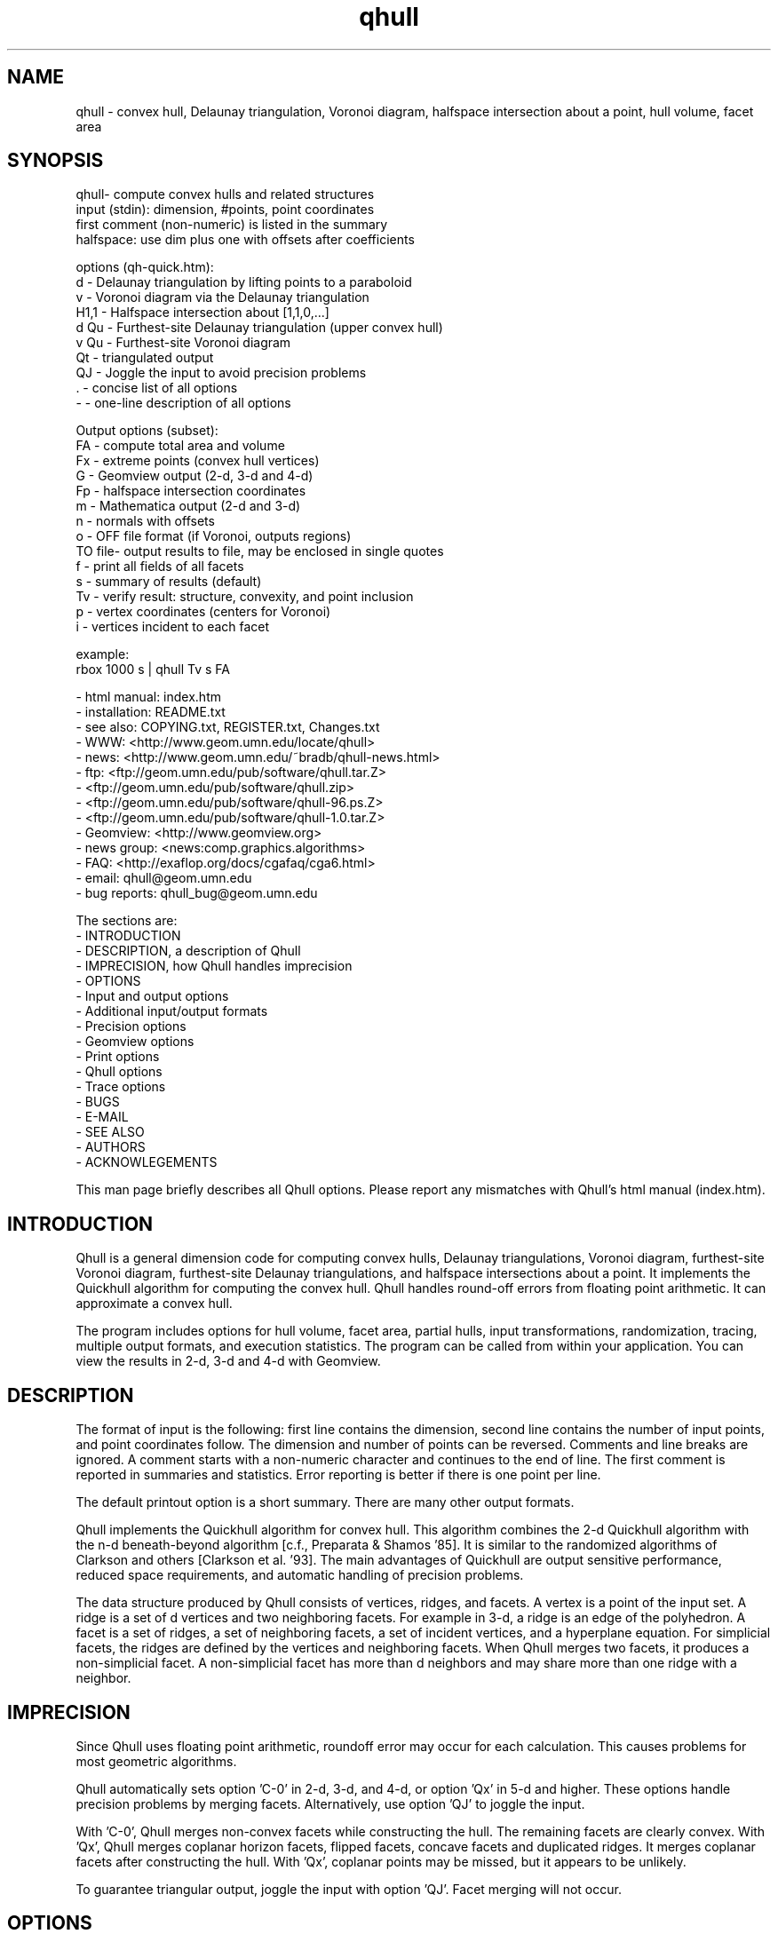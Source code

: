 ./"  This is the Unix manual page for qhull, written in nroff, the standard
./"  manual formatter for Unix systems.  To format it, type
./"
./"  nroff -man qhull.man
./"
./"  This will print a formatted copy to standard output.  If you want
./"  to ensure that the output is plain ASCII, free of any control
./"  characters that nroff uses for underlining etc, pipe the output
./"  through "col -b":
./"
./"  nroff -man qhull.man | col -b
./"
./"  Warning: a leading quote "'" or dot "." will not format correctly
./"
.TH qhull 1 "October 4, 2001" "Geometry Center"
.SH NAME
qhull \- convex hull, Delaunay triangulation, Voronoi diagram, 
halfspace intersection about a point, hull volume, facet area
.SH SYNOPSIS
.nf
qhull- compute convex hulls and related structures
    input (stdin): dimension, #points, point coordinates
    first comment (non-numeric) is listed in the summary
    halfspace: use dim plus one with offsets after coefficients
    
options (qh-quick.htm):
    d      - Delaunay triangulation by lifting points to a paraboloid
    v      - Voronoi diagram via the Delaunay triangulation
    H1,1   - Halfspace intersection about [1,1,0,...]
    d Qu   - Furthest-site Delaunay triangulation (upper convex hull)
    v Qu   - Furthest-site Voronoi diagram
    Qt     - triangulated output
    QJ     - Joggle the input to avoid precision problems
    .      - concise list of all options
    -      - one-line description of all options
    
Output options (subset):
    FA     - compute total area and volume
    Fx     - extreme points (convex hull vertices)
    G      - Geomview output (2-d, 3-d and 4-d)
    Fp     - halfspace intersection coordinates
    m      - Mathematica output (2-d and 3-d)
    n      - normals with offsets
    o      - OFF file format (if Voronoi, outputs regions)
    TO file- output results to file, may be enclosed in single quotes
    f      - print all fields of all facets
    s      - summary of results (default)
    Tv     - verify result: structure, convexity, and point inclusion
    p      - vertex coordinates (centers for Voronoi)
    i      - vertices incident to each facet
    
example:
    rbox 1000 s | qhull Tv s FA
.fi

 - html manual:    index.htm
 - installation:   README.txt
 - see also:       COPYING.txt, REGISTER.txt, Changes.txt
 - WWW:  <http://www.geom.umn.edu/locate/qhull>
 - news: <http://www.geom.umn.edu/~bradb/qhull-news.html>
 - ftp:  <ftp://geom.umn.edu/pub/software/qhull.tar.Z>
 -       <ftp://geom.umn.edu/pub/software/qhull.zip>
 -       <ftp://geom.umn.edu/pub/software/qhull-96.ps.Z>
 -       <ftp://geom.umn.edu/pub/software/qhull-1.0.tar.Z>
 - Geomview:  <http://www.geomview.org>
 - news group:     <news:comp.graphics.algorithms>
 - FAQ:       <http://exaflop.org/docs/cgafaq/cga6.html>
 - email:          qhull@geom.umn.edu
 - bug reports:    qhull_bug@geom.umn.edu
 
The sections are:
 - INTRODUCTION
 - DESCRIPTION, a description of Qhull
 - IMPRECISION, how Qhull handles imprecision
 - OPTIONS
 -    Input and output options
 -    Additional input/output formats
 -    Precision options
 -    Geomview options
 -    Print options
 -    Qhull options
 -    Trace options
 - BUGS
 - E-MAIL
 - SEE ALSO
 - AUTHORS
 - ACKNOWLEGEMENTS

This man page briefly describes all Qhull options.  Please report
any mismatches with Qhull's html manual (index.htm).

.PP
.SH INTRODUCTION
Qhull is a general dimension code for computing convex hulls, Delaunay
triangulations, Voronoi diagram, furthest-site Voronoi diagram, 
furthest-site Delaunay triangulations, and 
halfspace intersections about a point.  It implements the Quickhull algorithm for 
computing the convex hull.  Qhull handles round-off errors from floating 
point arithmetic.  It can approximate a convex hull.

The program includes options for hull volume, facet area, partial hulls,
input transformations, randomization, tracing, multiple output formats, and
execution statistics.  The program can be called from within your application.
You can view the results in 2-d, 3-d and 4-d with Geomview.
.PP
.SH DESCRIPTION
.PP
The format of input is the following: first line contains the dimension,
second line contains the number of input points, and point coordinates follow.
The dimension and number of points can be reversed.
Comments and line breaks are ignored.  A comment starts with a
non-numeric character and continues to the end of line.  The first comment 
is reported in summaries and statistics.
Error reporting is
better if there is one point per line.
.PP
The default printout option is a short summary. There are many
other output formats.
.PP
Qhull implements the Quickhull algorithm for convex hull. This algorithm combines
the 2-d Quickhull algorithm with the n-d beneath-beyond algorithm
[c.f., Preparata & Shamos '85].
It is similar to the randomized algorithms of Clarkson and 
others [Clarkson et al. '93].  The main 
advantages of Quickhull are output sensitive performance, reduced
space requirements, and automatic handling of precision problems.
.PP
The data structure produced by Qhull consists of vertices, ridges, and facets.
A vertex is a point of the input set.  A ridge is a set of d vertices
and two neighboring facets.  For example in 3-d, a ridge is an edge of the
polyhedron.  A facet is a set of ridges, a set of neighboring facets, a set
of incident vertices, and a hyperplane equation.  For simplicial facets, the 
ridges are defined by the vertices and neighboring facets.  When Qhull 
merges two facets, it produces a non-simplicial
facet.  A non-simplicial facet has more than d neighbors and may share more than 
one ridge with a neighbor.
.PP
.SH IMPRECISION 
.PP
Since Qhull uses floating point arithmetic, roundoff error may occur for each
calculation.  This causes  problems
for most geometric algorithms.
.PP
Qhull automatically sets option 'C-0' in 2-d, 3-d, and 4-d, or 
option 'Qx' in 5-d and higher.  These options handle precision problems 
by merging facets.  Alternatively, use option 'QJ' to joggle the
input.
.PP
With 'C-0', Qhull merges non-convex
facets while constructing the hull. The remaining facets are
clearly convex. With 'Qx', Qhull merges 
coplanar horizon facets, flipped facets, concave facets and
duplicated ridges.  It merges coplanar facets after constructing
the hull.
With 'Qx', coplanar points may be missed, but it
appears to be unlikely.
.PP
To guarantee triangular output, joggle the input with option 'QJ'.  Facet
merging will not occur. 
.SH OPTIONS
.PP
To get a list of the most important options, execute 'qhull' by itself.
To get a complete list of options, 
execute 'qhull -'.  
To get a complete, concise list of options, execute 'qhull .'.

Options can be in any order.
Capitalized options take an argument (except 'PG' and 'F' options).
Single letters are used for output formats and precision constants.  The
other options are grouped into menus for other output formats ('F'),
Geomview output ('G'),
printing ('P'), Qhull control ('Q'), and tracing ('T').
.TP
Main options:
.TP
default
Compute the convex hull of the input points.  Report a summary of
the result.
.TP
d
Compute the Delaunay triangulation by lifting the input points to a 
paraboloid.  The 'o' option prints the input points and facets.  
The 'QJ' option guarantees triangular output.  The 'Ft' 
option prints a triangulation.  It adds points (the centrums) to non-simplicial
facets.  
.TP
v
Compute the Voronoi diagram from the Delaunay triangulation.  
The 'p' option prints the Voronoi vertices.  
The 'o' option prints the Voronoi vertices and the
vertices in each Voronoi region.  It lists regions in
site ID order.
The 'Fv' option prints each ridge of the Voronoi diagram.
The first or zero'th vertex
indicates the infinity vertex.  Its coordinates are 
qh_INFINITE (-10.101).  It indicates unbounded Voronoi
regions or degenerate Delaunay triangles.
.TP
Hn,n,...
Compute halfspace intersection about [n,n,0,...].  
The input is a set of halfspaces
defined in the same format as 'n', 'Fo', and 'Fi'.
Use 'Fp' to print the intersection points.  Use 'Fv'
to list the intersection points for each halfspace.  The
other output formats display the dual convex hull.

The point [n,n,n,...] is a feasible point for the halfspaces, i.e.,   
a point that is inside all
of the halfspaces (Hx+b <= 0).  The default coordinate value is 0.

The input may start with a feasible point.  If so, use 'H' by itself.
The input starts with a feasible point when the first number is the dimension,
the second number is "1", and the coordinates complete a line.  The 'FV'
option produces a feasible point for a convex hull.
.TP
d Qu
Compute the furthest-site Delaunay triangulation from the upper
convex hull.  The 'o' option prints the input points and facets.  
The 'QJ' option guarantees triangular otuput.  You can also use
'Ft' to triangulate via the centrums of non-simplicial
facets.  
.TP
v Qu
Compute the furthest-site Voronoi diagram.
The 'p' option prints the Voronoi vertices.  
The 'o' option prints the Voronoi vertices and the
vertices in each Voronoi region.
The 'Fv' option prints each ridge of the Voronoi diagram.
The first or zero'th vertex
indicates the infinity vertex at infinity.  Its coordinates are 
qh_INFINITE (-10.101).  It indicates unbounded Voronoi regions
and degenerate Delaunay triangles.
.PP
.TP
Input/Output options:
.TP
f
Print out all facets and all fields of each facet.
.TP
G
Output the hull in Geomview format.  For imprecise hulls,
Geomview displays the inner and outer hull.  Geomview can also 
display points, ridges, vertices, coplanar points, and
facet intersections.  See below for a list of options.

For Delaunay triangulations, 'G' displays the
corresponding paraboloid.  For halfspace intersection, 'G' displays the
dual polytope.
.TP
i
Output the incident vertices for each facet.  
Qhull prints the number of facets followed by the
vertices of each facet.  One facet is printed per line.  The numbers 
are the 0-relative indices of the corresponding input points.
The facets
are oriented.  

In 4-d and higher, 
Qhull triangulates non-simplicial facets.  Each apex (the first vertex) is
a created point that corresponds to the facet's centrum.  Its index is greater
than the indices of the input points.  Each base
corresponds to a simplicial ridge between two facets.
To print the vertices without triangulation, use option 'Fv'.
.TP
m
Output the hull in Mathematica format.  Qhull writes a Mathematica file for 2-d and 3-d
convex hulls and for 2-d Delaunay triangulations.   Qhull produces a list of objects
that you can assign to a variable in Mathematica, for example:
"list= << <outputfilename> ". If the object is 2-d, it can be
visualized by "Show[Graphics[list]] ". For 3-d objects the command is
"Show[Graphics3D[list]]".
.TP
n
Output the normal equation for each facet.  
Qhull prints the dimension (plus one), the number of facets,
and the normals for each facet.  The facet's offset follows its
normal coefficients.
.TP
o
Output the facets in OFF file format.  
Qhull prints the dimension, number of points, number
of facets, and number of ridges.  Then it prints the coordinates of
the input points and the vertices for each facet.  Each facet is on
a separate line.  The first number is the number of vertices.  The
remainder are the indices of the corresponding points.  The vertices are
oriented in 2-d, 3-d, and in simplicial facets.

For 2-d Voronoi diagrams,
the vertices are sorted by adjacency, but not oriented.  In 3-d and higher,
the Voronoi vertices are sorted by index.  
See the 'v' option for more information.
.TP
p
Output the coordinates of each vertex point.  
Qhull prints the dimension, the number of points,
and the coordinates for each vertex.  
With the 'Gc' and 'Gi' options, it also prints coplanar
and interior points.  For Voronoi diagrams, it prints the coordinates
of each Voronoi vertex.  
.TP
s
Print a summary to stderr.  If no output options
are specified at all, a summary goes to stdout.  The summary lists 
the number of input points, the dimension, the number of vertices
in the convex hull, the number of facets in the convex hull, the 
number of good facets (if 'Pg'), and statistics.

The last two statistics (if needed) measure the maximum distance 
from a point or vertex to a
facet.  The number in parenthesis (e.g., 2.1x) is the ratio between the 
maximum distance and the worst-case distance due to merging
two simplicial facets.
.PP
.TP
Precision options
.TP
An
Maximum angle given as a cosine.  If the angle between a pair of facet
normals
is greater than n, Qhull merges one of the facets into a neighbor.
If 'n' is negative, Qhull tests angles after adding
each point to the hull (pre-merging).  
If 'n' is positive, Qhull tests angles after
constructing the hull (post-merging).  
Both pre- and post-merging can be defined.

Option 'C0' or 'C-0' is set if the corresponding 'Cn' or 'C-n'
is not set.  If 'Qx'
is set, then 'A-n' and 'C-n' are checked after the hull is constructed
and before 'An' and 'Cn' are checked.
.TP
Cn
Centrum radius.
If a centrum is less than n below a neighboring facet, Qhull merges one
of the facets.
If 'n' is negative or '-0', Qhull tests and merges facets after adding
each point to the hull.  This is called "pre-merging".  If 'n' is positive,
Qhull tests for convexity after constructing the hull ("post-merging").
Both pre- and post-merging can be defined.

For 5-d and higher, 'Qx' should be used
instead of 'C-n'.  Otherwise, most or all facets may be merged
together.
.TP
En
Maximum roundoff error for distance computations.
.TP
Rn
Randomly perturb distance computations up to +/- n * max_coord.
This option perturbs every distance, hyperplane, and angle computation.
To use time as the random number seed, use option 'QR-1'.
.TP
Vn
Minimum distance for a facet to be visible.
A facet is visible if the distance from the point to the
facet is greater than 'Vn'.  

Without merging, the default value for 'Vn' is the round-off error ('En'). 
With merging, the default value is the pre-merge centrum ('C-n') in 2-d or
3--d, or three times that in other dimensions.  If the outside width
is specified ('Wn'), the maximum, default value for 'Vn' is 'Wn'.
.TP
Un
Maximum distance below a facet for a point to be coplanar to the facet.  The
default value is 'Vn'.
.TP
Wn
Minimum outside width of the hull.  Points are added to the convex hull
only if they are clearly outside of a facet.  A point is outside of a 
facet if its distance to the facet is greater than 'Wn'.  The normal
value for 'Wn' is 'En'.  If the user specifies pre-merging and
does not set 'Wn', than 'Wn' is set
to the premerge 'Cn' and maxcoord*(1-An).
.PP
.TP
Additional input/output formats
.TP
Fa
Print area for each facet.  
For Delaunay triangulations, the area is the area of the triangle.
For Voronoi diagrams, the area is the area of the dual facet.   
Use 'PAn' for printing the n largest facets, and option 'PFn' for
printing facets larger than 'n'.

The area for non-simplicial facets is the sum of the
areas for each ridge to the centrum.   Vertices far below
the facet's hyperplane are ignored.  
The reported area may be significantly less than the actual area.
.TP
FA
Compute the total area and volume for option 's'.  It is an approximation
for non-simplicial facets (see 'Fa').
.TP
Fc
Print coplanar points for each facet.  The output starts with the
number of facets.  Then each facet is printed one per line.  Each line 
is the number of coplanar points followed by the point ids. 
Option 'Qi' includes the interior points.  Each coplanar point (interior point) is
assigned to the facet it is furthest above (resp., least below). 
.TP
FC
Print centrums for each facet.  The output starts with the
dimension followed by the number of facets.  
Then each facet centrum is printed, one per line.
.TP
Fd
Read input in cdd format with homogeneous points.
The input starts with comments.  The first comment is reported in
the summary.  
Data starts after a "begin" line.  The next line is the number of points
followed by the dimension+1 and "real" or "integer".  Then the points
are listed  with a leading "1" or "1.0".  The data ends with an "end" line.

For halfspaces ('Fd Hn,n,...'), the input format is the same.  Each halfspace
starts with its offset.  The sign of the offset is the opposite of Qhull's
convention.
.TP
FD
Print normals ('n', 'Fo', 'Fi') or points ('p') in cdd format.
The first line is the command line that invoked Qhull.
Data starts with a "begin" line.  The next line is the number of normals or points
followed by the dimension+1 and "real".  Then the normals or points
are listed  with the offset before the coefficients.  The offset for points is
1.0.  The offset for normals has the opposite sign.  
The data ends with an "end" line.
.TP
FF
Print facets (as in 'f') without printing the ridges.
.TP
Fi
Print inner planes for each facet.  The inner plane is below all vertices.
.TP
Fi
Print separating hyperplanes for bounded, inner regions of the Voronoi 
diagram.  The first line is the number
of ridges.  Then each hyperplane is printed, one per line.  A line starts
with the number of indices and floats.  The first pair lists 
adjacent input
sites, the next d floats are the normalized coefficients for the hyperplane,
and the last float is the offset.  The hyperplane is oriented toward 
'QVn' (if defined), or the first input site of the pair.  Use 'Tv' to
verify that the hyperplanes are perpendicular bisectors.  Use 'Fo' for 
unbounded regions, and 'Fv' for the corresponding Voronoi vertices.
.TP
FI
Print facet identifiers.
.TP
Fm
Print number of merges for each facet.  At most 511 merges are reported for
a facet.  See 'PMn' for printing the facets with the most merges.
.TP
Fn
Print neighbors for each facet.  The output starts with the number of facets.  
Then each facet is printed one per line.  Each line 
is the number of neighbors followed by an index for each neighbor.  The indices
match the other facet output formats.  

A negative index indicates an unprinted
facet due to printing only good facets ('Pg').  It is the negation of the facet's
ID (option 'FI').   
For example, negative indices are used for facets
"at infinity" in the Delaunay triangulation.
.TP
FN
Print vertex neighbors or coplanar facet for each point.  
The first line is the number
of points.  Then each point is printed, one per line.  If the
point is coplanar, the line is "1" followed by the facet's ID.
If the point is
not a selected vertex, the line is "0".
Otherwise, each line is the number of
neighbors followed by the corresponding facet indices (see 'Fn').
.TP
Fo
Print outer planes for each facet in the same format as 'n'.  
The outer plane is above all points.
.TP
Fo
Print separating hyperplanes for unbounded, outer regions of the Voronoi 
diagram.  The first line is the number
of ridges.  Then each hyperplane is printed, one per line.  A line starts
with the number of indices and floats.  The first pair lists 
adjacent input
sites, the next d floats are the normalized coefficients for the hyperplane,
and the last float is the offset.  The hyperplane is oriented toward 
'QVn' (if defined), or the first input site of the pair.  Use 'Tv' to
verify that the hyperplanes are perpendicular bisectors.  Use 'Fi' for 
bounded regions, and 'Fv' for the corresponding Voronoi vertices.
.TP
FO
List all options to stderr, including the default values.  Additional 'FO's
are printed to stdout.
.TP
Fp
Print points for halfspace intersections (option 'Hn,n,...').  Each
intersection corresponds to a facet of the dual polytope.
The "infinity" point [-10.101,-10.101,...]
indicates an unbounded intersection.
.TP
FP
For each coplanar point ('Qc') print the point ID of the nearest vertex,
the point ID, the facet ID, and the distance.
.TP
FQ
Print command used for qhull and input.
.TP
Fs
Print a summary.  The first line consists of the number of integers ("8"), 
followed by the dimension, the number of points, the number of vertices, 
the number of facets, the number of vertices selected for output, the
number of facets selected for output, the number of coplanar points selected
for output, number of simplicial, unmerged facets in output

The second line consists of the number of reals ("2"),
followed by the maxmimum offset to an outer plane and and minimum offset to 
an inner plane.  Roundoff is included.  Later
versions of Qhull may produce additional integers or reals.
.TP
FS
Print the size of the hull.  The first line consists of the number of integers ("0").  
The second line consists of the number of reals ("2"),
followed by the total facet area, and the total volume.  
Later
versions of Qhull may produce additional integers or reals.

The total volume measures the volume
of the intersection of the halfspaces defined by each facet.   
Both area and volume are
approximations for non-simplicial facets.  See option 'Fa'.
.TP
Ft
Print a triangulation with added points for non-simplicial
facets.  The first line is the dimension and the second line is the
number of points and the number of facets.  The points follow, one
per line, then the facets follow as a list of point indices.  With option
'Qz', the
points include the point-at-infinity.
.TP
Fv
Print vertices for each facet.  The first line is the number
of facets.  Then each facet is printed, one per line.  Each line is
the number of vertices followed by the corresponding point ids.  Vertices
are listed in the order they were added to the hull (the last one is first).
.TP
Fv
Print all ridges of a Voronoi diagram.  The first line is the number
of ridges.  Then each ridge is printed, one per line.  A line starts
with the number of indices.  The first pair lists adjacent input
sites, the remaining indices list Voronoi vertices.  Vertex '0' indicates
the vertex-at-infinity (i.e., an unbounded ray).  In 3-d, the vertices
are listed in order.  See 'Fi' and 'Fo' for separating hyperplanes.
.TP
FV
Print average vertex.  The average vertex is a feasible point 
for halfspace intersection. 
.TP
Fx
List extreme points (vertices) of the convex hull.  The first line
is the number of points.  The other lines give the indices of the
corresponding points.  The first point is '0'.  In 2-d, the points
occur in counter-clockwise order; otherwise they occur in input order.
For Delaunay triangulations, 'Fx' lists the extreme points of the
input sites.  The points are unordered.
.PP
.TP
Geomview options
.TP
G
Produce a file for viewing with Geomview.  Without other options,
Qhull displays edges in 2-d, outer planes in 3-d, and ridges in 4-d.
A ridge can be 
explicit or implicit.  An explicit ridge is a dim-1 dimensional simplex
between two facets.  
In 4-d, the explicit ridges are triangles.
When displaying a ridge in 4-d, Qhull projects the ridge's vertices to
one of its facets' hyperplanes.
Use 'Gh' to
project ridges to the intersection of both hyperplanes.
.TP
Ga
Display all input points as dots.
.TP
Gc
Display the centrum for each facet in 3-d.  The centrum is defined by a
green radius sitting on a blue plane.  The plane corresponds to the
facet's hyperplane.  
The radius is defined by 'C-n' or 'Cn'.
.TP
GDn
Drop dimension n in 3-d or 4-d.  The result is a 2-d or 3-d object.  
.TP
Gh
Display hyperplane intersections in 3-d and 4-d.   In 3-d, the
intersection is a black line.  It lies on two neighboring hyperplanes
(c.f., the blue squares associated with centrums ('Gc')).  In 4-d,
the ridges are projected to the intersection of both hyperplanes.
.TP
Gi
Display inner planes in 2-d and 3-d.  The inner plane of a facet
is below all of its vertices.  It is parallel to the facet's hyperplane.
The inner plane's color is the opposite (1-r,1-g,1-b) of the outer
plane.  Its edges are determined by the vertices.
.TP
Gn
Do not display inner or outer planes.  By default, 
Geomview displays the precise plane (no merging) or both
inner and output planes (merging).  Under merging, Geomview does
not display the inner plane if the
the difference between inner and outer is too small.
.TP
Go
Display outer planes in 2-d and 3-d.  The outer plane of a facet
is above all input points.  It is parallel to the facet's hyperplane.
Its color is determined by the facet's normal, and its 
edges are determined by the vertices.
.TP
Gp
Display coplanar points and vertices as radii.  A radius defines a ball
which corresponds to the imprecision of the point.  The imprecision is 
the maximum of the roundoff error, the centrum radius, and maxcoord *
(1-An).  It is at least 1/20'th of the maximum coordinate, 
and ignores post-merging if pre-merging is done.
.TP
Gr
Display ridges in 3-d.  A ridge connects the two vertices that are shared
by neighboring facets.  Ridges are always displayed in 4-d.
.TP
Gt
A 3-d Delaunay triangulation looks like a convex hull with interior
facets.  Option 'Gt' removes the outside ridges to reveal the outermost
facets.  It automatically sets options 'Gr' and 'GDn'.
.TP
Gv
Display vertices as spheres.  The radius of the sphere corresponds to
the imprecision of the data.  See 'Gp' for determining the radius.
.PP
.TP
Print options
.TP
PAn
Only the n largest facets are marked good for printing.  
Unless 'PG' is set, 'Pg' is automatically set. 
.TP
Pdk:n
Drop facet from output if normal[k] <= n.  The option 'Pdk' uses the
default value of 0 for n.
.TP
PDk:n
Drop facet from output if normal[k] >= n.  The option 'PDk' uses the
default value of 0 for n.
.TP
PFn
Only facets with area at least 'n' are marked good for printing.  
Unless 'PG' is set, 'Pg' is automatically set. 
.TP
Pg
Print only good facets.  A good facet is either visible from a point
(the 'QGn' option) or includes a point (the 'QVn' option).  It also meets the
requirements of 'Pdk' and 'PDk' options.  Option 'Pg' is automatically
set for options 'PAn' and 'PFn'.
.TP
PG
Print neighbors of good facets.
.TP
PMn
Only the n facets with the most merges are marked good for printing.
Unless 'PG' is set, 'Pg' is automatically set. 
.TP
Po
Force output despite precision problems.  Verify ('Tv') does not check
coplanar points.
Flipped facets are reported and concave facets are counted.  
If 'Po' is used, points are not 
partitioned into flipped facets and a flipped facet is always visible
to a point.
Also, if an error occurs before the completion of Qhull and tracing is
not active, 'Po' outputs a neighborhood of the erroneous facets
(if any).
.TP
Pp
Do not report precision problems.
.PP
.TP
Qhull control options
.TP
Qbk:0Bk:0
Drop dimension k from the input points.  This allows the user to 
take convex hulls of sub-dimensional objects.  It happens before
the Delaunay and Voronoi transformation.
.TP
QbB
Scale the input points to fit the unit cube.  After scaling, the lower
bound will be -0.5 and the upper bound +0.5 in all dimensions.
For Delaunay and
Voronoi diagrams, scaling happens after projection to the paraboloid.
Under precise
arithmetic, scaling does not change the topology of the convex hull.  
.TP
Qbb
Scale the last coordinate to [0, m] where m is the maximum absolute
value of the other coordinates.  For Delaunay and
Voronoi diagrams, scaling happens after projection to the paraboloid.
It reduces roundoff error for inputs with integer coordinates.
Under precise
arithmetic, scaling does not change the topology of the convex hull.  
.TP
Qbk:n
Scale the k'th coordinate of the input points.  After scaling, the lower
bound of the input points will be n.  'Qbk' scales to -0.5.  
.TP
QBk:n
Scale the k'th coordinate of the input points.  After scaling, the upper
bound will be n.  'QBk' scales to +0.5.
.TP
Qc
Keep coplanar points with the nearest facet.  Output 
formats 'p', 'f', 'Gp', 'Fc', 'FN', and 'FP' will print the points.  
.TP
Qf
Partition points to the furthest outside facet.
.TP
Qg
Only build good facets.  With the 'Qg' option, Qhull will only build 
those facets that it needs to determine the good facets in the output.
See 'QGn', 'QVn', and 'PdD' for defining good facets, and 'Pg' and 'PG' 
for printing good facets and their neighbors.
.TP
QGn
A facet is good (see 'Qg' and 'Pg') if it is visible from point n.  If n < 0, a facet is
good if it is not visible from point n.  Point n is not added to the
hull (unless 'TCn' or 'TPn').  
With rbox, use the 'Pn,m,r' option to define your point; it
will be point 0 (QG0).  
.TP
Qi
Keep interior points with the nearest facet.  
Output formats 'p', 'f', 'Gp', 'FN', 'FP', and 'Fc' will print the points.
.TP
QJn
Joggle each input coordinate by adding a random number in [-n,n].  If a
precision error occurs, then qhull increases n and tries again.  It does
not increase n beyond a certain value, and it stops after a certain number
of attempts [see user.h].  Option 'QJ'
selects a default value for n.  The output will be simplicial.  For
Delaunay triangulations, 'QJn' sets 'Qbb' to scale the last coordinate
(not if 'Qbk:n' or 'QBk:n' is set).  See also 'Qt'.
.TP
Qm
Only process points that would otherwise increase max_outside.  Other
points are treated as coplanar or interior points.
.TP
Qr 
Process random outside points instead of furthest ones.  This makes
Qhull equivalent to the randomized incremental algorithms.  CPU time
is not reported since the randomization is inefficient.
.TP
QRn
Randomly rotate the input points.  If n=0, use time as the random number seed.
If n>0, use n as the random number seed.  If n=-1, don't rotate but use
time as the random number seed.  For Delaunay triangulations ('d' and 'v'),
rotate about the last axis.
.TP
Qs
Search all points for the initial simplex.
.TP
Qt
Triangulated output.  Triangulate all non-simplicial facets.  See also 'QJ'.
.TP
Qv
Test vertex neighbors for convexity after post-merging.
To use the 'Qv' option, you also need to set a merge option
(e.g., 'Qx' or 'C-0').
.TP
QVn
A good facet (see 'Qg' and 'Pg') includes point n.  If n<0, then a good facet does not
include point n.  The point is either in the initial simplex or it
is the first point added to the hull.  Option 'QVn' may not be used with merging.
.TP
Qx
Perform exact merges while building the hull.  The "exact" merges
are merging a point into a coplanar facet (defined by 'Vn', 'Un',
and 'C-n'), merging concave facets, merging duplicate ridges, and
merging flipped facets.  Coplanar merges and angle coplanar merges ('A-n')
are not performed.  Concavity testing is delayed until a merge occurs.

After
the hull is built, all coplanar merges are performed (defined by 'C-n'
and 'A-n'), then post-merges are performed 
(defined by 'Cn' and 'An').
.TP
Qz
Add a point "at infinity" that is above the paraboloid for Delaunay triangulations
and Voronoi diagrams.  This reduces precision problems and allows the triangulation
of cospherical points.
.PP
.TP 
Qhull experiments and speedups
.TP
Q0
Turn off pre-merging as a default option.  
With 'Q0'/'Qx' and without explicit pre-merge options, Qhull 
ignores precision issues while constructing the convex hull.  This
may lead to precision errors.  If so, a descriptive warning is
generated.  
.TP
Q1
With 'Q1', Qhull sorts merges by type (coplanar, angle coplanar, concave)
instead of by angle.
.TP
Q2
With 'Q2', Qhull merges all facets at once instead of using
independent sets of merges and then retesting.
.TP
Q3
With 'Q3', Qhull does not remove redundant vertices.
.TP
Q4
With 'Q4', Qhull avoids merges of an old facet into a new facet.
.TP
Q5
With 'Q5', Qhull does not correct outer planes at the end.  The
maximum outer plane is used instead.
.TP
Q6
With 'Q6', Qhull does not pre-merge concave or coplanar facets.
.TP
Q7
With 'Q7', Qhull processes facets in depth-first order instead of
breadth-first order.
.TP
Q8
With 'Q8' and merging, Qhull does not retain near-interior points for adjusting
outer planes.  'Qc' will probably retain
all points that adjust outer planes.
.TP
Q9
With 'Q9', Qhull processes the furthest of all outside sets at each iteration.
.TP
Q10
With 'Q10', Qhull does not use special processing for narrow distributions.
.TP
Q11
With 'Q11', Qhull copies normals and recompute centrums for tricoplanar facets.
.PP
.TP
Trace options
.TP
Tn
Trace at level n.  Qhull includes full execution tracing.  'T-1'
traces events.  'T1' traces
the overall execution of the program.  'T2' and 'T3' trace overall
execution and geometric and topological events.  'T4' traces the
algorithm.  'T5' includes information about memory allocation and
Gaussian elimination.
.TP
Tc
Check frequently during execution.  This will catch most inconsistency
errors.
.TP
TCn
Stop Qhull after building the cone of new facets for point n.  The
output for 'f' includes the cone and the old hull.  
See also 'TVn'.
.TP
TFn
Report progress whenever more than n facets are created
During post-merging, 'TFn' 
reports progress after more than n/2 merges.
.TP
TI file
Input data from 'file'.  The filename may not include spaces or
quotes.
.TP
TO file
Output results to 'file'.  The name may be enclosed in single
quotes.
.TP
TPn
Turn on tracing when point n is added to the hull.  Trace
partitions of point n.  If used with TWn, turn off
tracing after adding point n to the hull.
.TP
TRn
Rerun qhull n times.  Usually used with 'QJn' to determine the
probability that a given joggle will fail.
.TP
Ts
Collect statistics and print to stderr at the end of execution.
.TP
Tv
Verify the convex hull.  This checks the topological structure, facet
convexity, and point inclusion.  
If precision problems occurred, facet convexity is tested whether or 
not 'Tv' is selected.
Option 'Tv' does not check point inclusion if forcing output with 'Po',
or if 'Q5' is set.

For point inclusion testing, Qhull verifies that all points are below
all outer planes (facet->maxoutside).  Point inclusion is exhaustive
if merging or if the facet-point product is small enough;
otherwise Qhull verifies each point with a directed
search (qh_findbest).  

Point inclusion testing occurs after producing output.  It prints 
a message to stderr unless option 'Pp' is used.  This
allows the user to interrupt Qhull without changing the output.
.TP
TVn
Stop Qhull after adding point n.  If n < 0, stop Qhull before adding
point n.  Output shows the hull at this time.  See also 'TCn'
.TP
TMn
Turn on tracing at n'th merge.
.TP
TWn
Trace merge facets when the width is greater than n.
.TP
Tz
Redirect stderr to stdout.
.PP
.SH BUGS
Please report bugs to Brad Barber at qhull_bug@geom.umn.edu.  

If Qhull does not compile, it is due to an incompatibility between your
system and ours.  The first thing to check is that your compiler is
ANSI standard.  If it is, check the man page for the best options, or
find someone to help you.  If you locate the cause of your problem,
please send email since it might help others.

If Qhull compiles but crashes on the test case (rbox D4), there's
still incompatibility between your system and ours.  Typically it's
been due to mem.c and memory alignment.  You can use qh_NOmem in mem.h
to turn off memory management.  Please let us know if you figure out 
how to fix these problems.

If you do find a problem, try to simplify it before reporting the
error.  Try different size inputs to locate the smallest one that
causes an error.  You're welcome to hunt through the code using the
execution trace as a guide.  This is especially true if you're
incorporating Qhull into your own program.

When you do report an error, please attach a data set to the
end of your message.  This allows us to see the error for ourselves.
Qhull is maintained part-time.
.PP
.SH E-MAIL
Please send correspondence to qhull@geom.umn.edu and report bugs to
qhull_bug@geom.umn.edu.  Let us know how you use Qhull.  If you
mention it in a paper, please send the reference and an abstract.

If you would like to get Qhull announcements (e.g., a new version)
and news (any bugs that get fixed, etc.), let us know and we will add you to
our mailing list.  If you would like to communicate with other
Qhull users, we will add you to the qhull_users alias.  
For Internet news about geometric algorithms and convex hulls, look at
comp.graphics.algorithms and sci.math.num-analysis

.SH SEE ALSO
rbox(1)

Barber, C. B., D.P. Dobkin, and H.T. Huhdanpaa,
"The Quickhull Algorithm for Convex Hulls," ACM
Trans. on Mathematical Software, Dec. 1996.
http://www.acm.org/pubs/citations/journals/toms/1996-22-4/p469-barber/
ftp://geom.umn.edu/pub/software/qhull-96.ps.Z

Clarkson, K.L., K. Mehlhorn, and R. Seidel, "Four results on randomized 
incremental construction," Computational Geometry: Theory and Applications,
vol. 3, p. 185-211, 1993.

Preparata, F. and M. Shamos, Computational
Geometry, Springer-Verlag, New York, 1985.

.PP
.SH AUTHORS
.nf
  C. Bradford Barber                    Hannu Huhdanpaa
  bradb@geom.umn.edu                    hannu@geom.umn.edu
  
                    c/o The Geometry Center
                    University of Minnesota
                    400 Lind Hall
                    207 Church Street S.E.
                    Minneapolis, MN 55455

.fi

.SH ACKNOWLEDGEMENTS

A special thanks to Albert Marden, Victor Milenkovic, the Geometry Center,
Harvard University, and Endocardial Solutions, Inc. for supporting this work.

The software was developed under National Science Foundation grants
NSF/DMS-8920161 and NSF-CCR-91-15793 750-7504.  David Dobkin guided
the original work at Princeton University.  
If you find it useful, please let us know.

The Geometry Center is supported by grant DMS-8920161 from the National 
Science Foundation, by grant DOE/DE-FG02-92ER25137 from the Department 
of Energy, by the University of Minnesota, and by Minnesota Technology, Inc.

Qhull is available by anonymous ftp from geom.umn.edu.  To retrieve
a copy go to www.geom.umn.edu/locate/qhull or ftp: geom.umn.edu, 
user: anonymous, cd pub/software, get qhull.tar.Z, quit, 
uncompress qhull.tar.Z, tar xf qhull.tar, cd qhull, make
